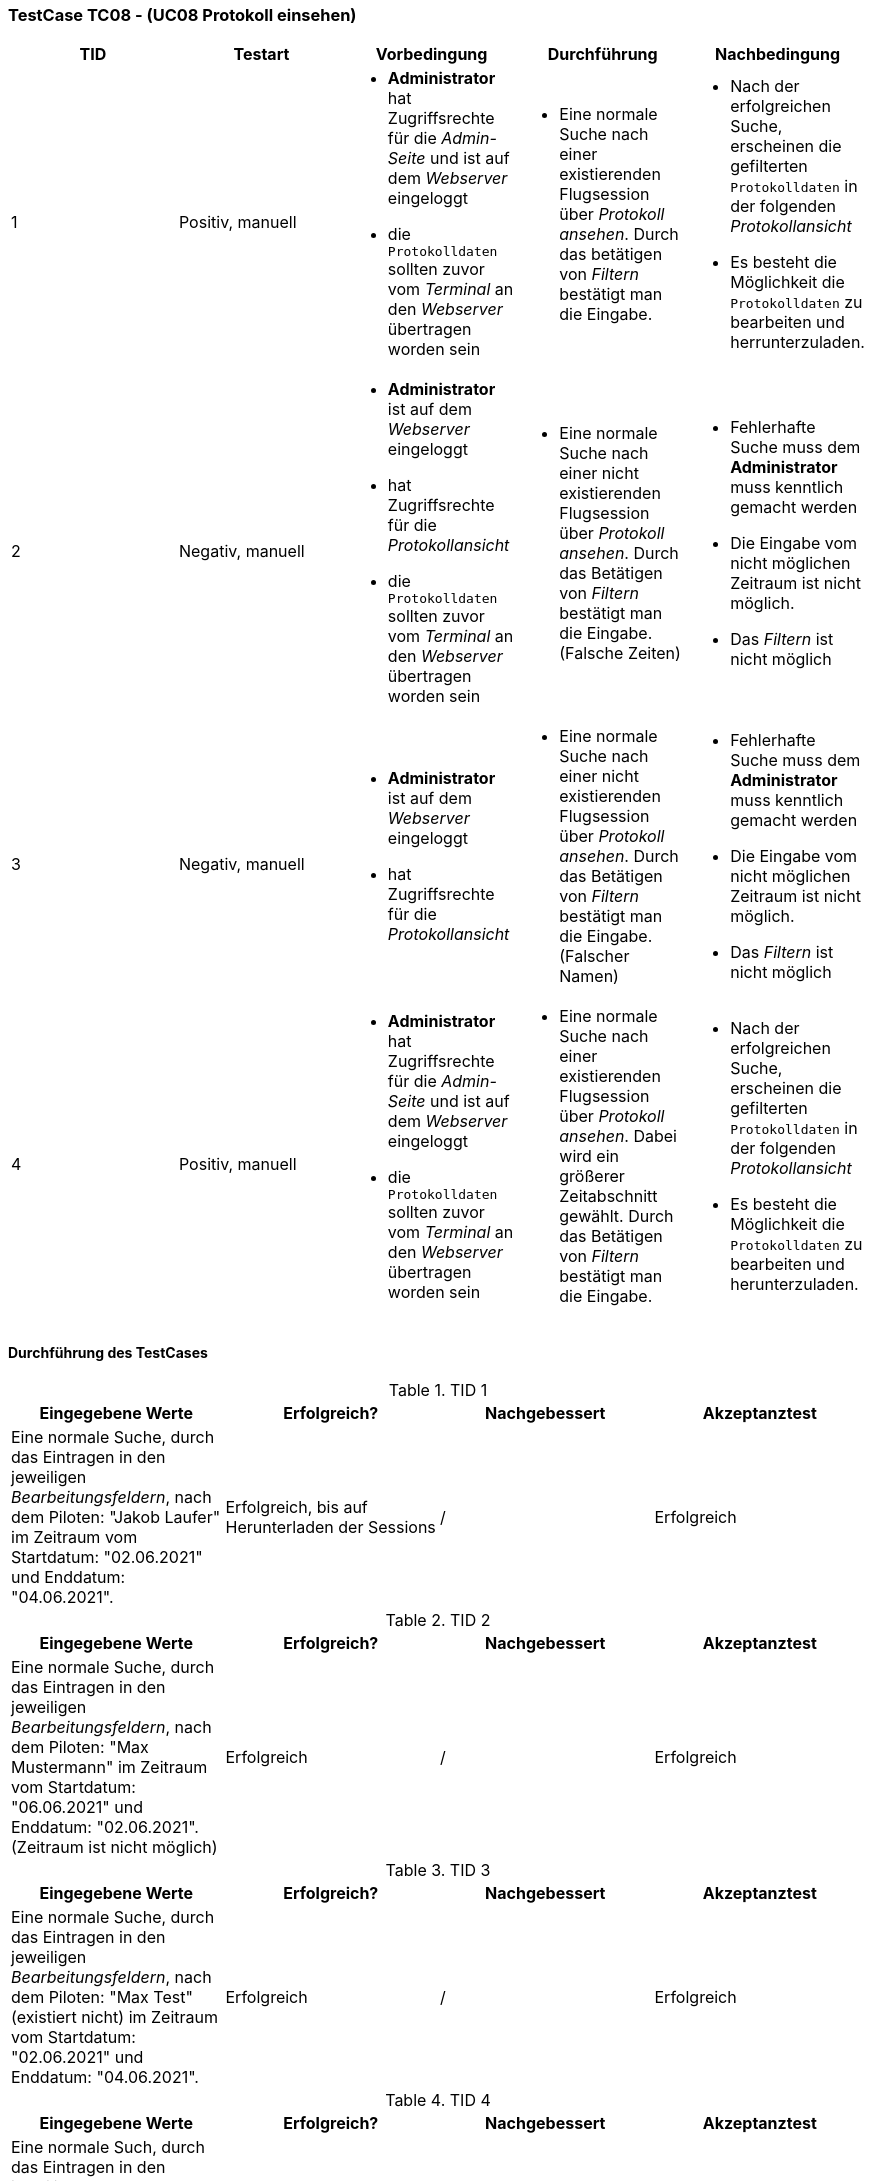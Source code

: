 === TestCase TC08 - (UC08 Protokoll einsehen)

[%header, cols=5*]
|===
|TID
|Testart
|Vorbedingung
|Durchführung
|Nachbedingung

|1
|Positiv, manuell
a|* *Administrator* hat Zugriffsrechte für die _Admin-Seite_ und ist auf dem _Webserver_ eingeloggt
* die `Protokolldaten` sollten zuvor vom _Terminal_ an den _Webserver_ übertragen worden sein
a|* Eine normale Suche nach einer existierenden Flugsession über _Protokoll ansehen_. Durch das betätigen von _Filtern_ bestätigt man die Eingabe.
a|* Nach der erfolgreichen Suche, erscheinen die gefilterten `Protokolldaten` in der folgenden _Protokollansicht_
* Es besteht die Möglichkeit die `Protokolldaten` zu bearbeiten und  herrunterzuladen.

|2
|Negativ, manuell
a|* *Administrator* ist auf dem _Webserver_ eingeloggt
* hat Zugriffsrechte für die _Protokollansicht_
* die `Protokolldaten` sollten zuvor vom _Terminal_ an den _Webserver_ übertragen worden sein
a|* Eine normale Suche nach einer nicht existierenden Flugsession über _Protokoll ansehen_. Durch das Betätigen von _Filtern_ bestätigt man die Eingabe. (Falsche Zeiten)
a|* Fehlerhafte Suche muss dem *Administrator* muss kenntlich gemacht werden 
* Die Eingabe vom nicht möglichen Zeitraum ist nicht möglich.
*  Das _Filtern_ ist nicht möglich

|3
|Negativ, manuell
a|* *Administrator* ist auf dem _Webserver_ eingeloggt
* hat Zugriffsrechte für die _Protokollansicht_
a|* Eine normale Suche nach einer nicht existierenden Flugsession über _Protokoll ansehen_. Durch das Betätigen von _Filtern_ bestätigt man die Eingabe. (Falscher Namen)
a|* Fehlerhafte Suche muss dem *Administrator* muss kenntlich gemacht werden
* Die Eingabe vom nicht möglichen Zeitraum ist nicht möglich.
*  Das _Filtern_ ist nicht möglich

|4
|Positiv, manuell
a|* *Administrator* hat Zugriffsrechte für die _Admin-Seite_ und ist auf dem _Webserver_ eingeloggt
* die `Protokolldaten` sollten zuvor vom _Terminal_ an den _Webserver_ übertragen worden sein
a|* Eine normale Suche nach einer existierenden Flugsession über _Protokoll ansehen_. Dabei wird ein größerer Zeitabschnitt gewählt. Durch das Betätigen von _Filtern_ bestätigt man die Eingabe. 
a|* Nach der erfolgreichen Suche, erscheinen die gefilterten `Protokolldaten` in der folgenden _Protokollansicht_
* Es besteht die Möglichkeit die `Protokolldaten` zu bearbeiten und  herunterzuladen.

|===

==== Durchführung des TestCases

.TID 1

[%header, cols=4*]
|===
|Eingegebene Werte
|Erfolgreich?
|Nachgebessert
|Akzeptanztest

|Eine normale Suche, durch das Eintragen in den jeweiligen _Bearbeitungsfeldern_, nach dem Piloten: "Jakob Laufer" im Zeitraum vom Startdatum: "02.06.2021" und Enddatum: "04.06.2021".
|Erfolgreich, bis auf Herunterladen der Sessions
|/
|Erfolgreich

|===

.TID 2

[%header, cols=4*]
|===
|Eingegebene Werte
|Erfolgreich?
|Nachgebessert
|Akzeptanztest

|Eine normale Suche, durch das Eintragen in den jeweiligen _Bearbeitungsfeldern_, nach dem Piloten: "Max Mustermann" im Zeitraum vom Startdatum: "06.06.2021" und Enddatum: "02.06.2021". (Zeitraum ist nicht möglich)
|Erfolgreich
|/
|Erfolgreich

|===

.TID 3

[%header, cols=4*]
|===
|Eingegebene Werte
|Erfolgreich?
|Nachgebessert
|Akzeptanztest

|Eine normale Suche, durch das Eintragen in den jeweiligen _Bearbeitungsfeldern_, nach dem Piloten: "Max Test" (existiert nicht) im Zeitraum vom Startdatum: "02.06.2021" und Enddatum: "04.06.2021". 
|Erfolgreich
|/
|Erfolgreich

|===

.TID 4

[%header, cols=4*]
|===
|Eingegebene Werte
|Erfolgreich?
|Nachgebessert
|Akzeptanztest

|Eine normale Such, durch das Eintragen in den jeweiligen _Bearbeitungsfeldern_, nach dem Piloten: "Lisa Musterfrau" (existiert nicht) im Zeitraum vom Startdatum: "02.06.2021" und Enddatum: "23.06.2021". 
|Erfolgreich
|/
|Erfolgreich

|===
